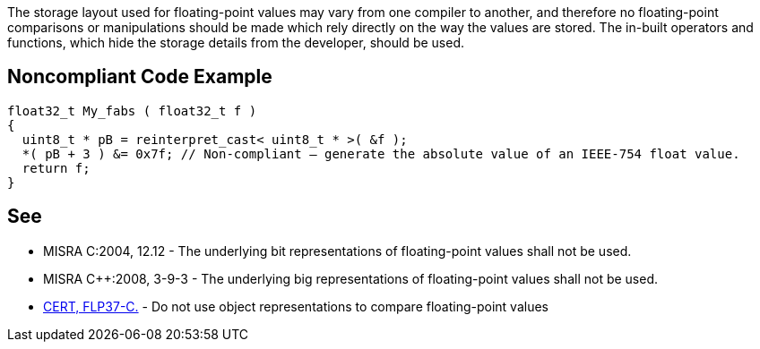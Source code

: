 The storage layout used for floating-point values may vary from one compiler to another, and therefore no floating-point comparisons or manipulations should be made which rely directly on the way the values are stored. The in-built operators and functions, which hide the storage details from the developer, should be used.


== Noncompliant Code Example

----
float32_t My_fabs ( float32_t f )
{
  uint8_t * pB = reinterpret_cast< uint8_t * >( &f );
  *( pB + 3 ) &= 0x7f; // Non-compliant – generate the absolute value of an IEEE-754 float value.
  return f;
}
----


== See

* MISRA C:2004, 12.12 - The underlying bit representations of floating-point values shall not be used.
* MISRA {cpp}:2008, 3-9-3 - The underlying big representations of floating-point values shall not be used.
* https://wiki.sei.cmu.edu/confluence/x/kdUxBQ[CERT, FLP37-C.] - Do not use object representations to compare floating-point values

